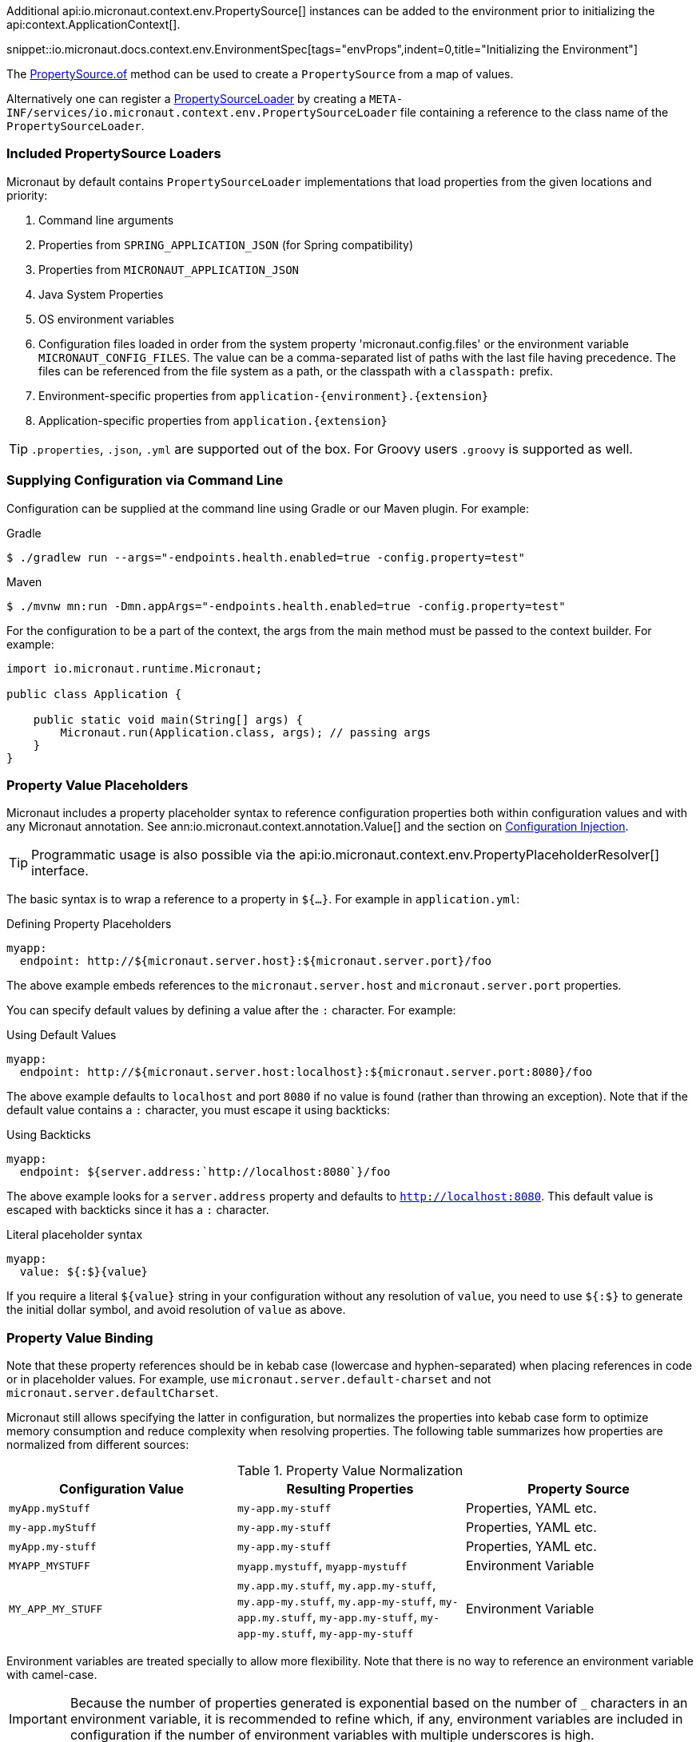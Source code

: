 Additional api:io.micronaut.context.env.PropertySource[] instances can be added to the environment prior to initializing the api:context.ApplicationContext[].

snippet::io.micronaut.docs.context.env.EnvironmentSpec[tags="envProps",indent=0,title="Initializing the Environment"]

The link:{api}/io/micronaut/context/env/PropertySource.html[PropertySource.of] method can be used to create a `PropertySource` from a map of values.

Alternatively one can register a link:{api}/io/micronaut/context/env/PropertySourceLoader.html[PropertySourceLoader] by creating a `META-INF/services/io.micronaut.context.env.PropertySourceLoader` file containing a reference to the class name of the `PropertySourceLoader`.

=== Included PropertySource Loaders

Micronaut by default contains `PropertySourceLoader` implementations that load properties from the given locations and priority:

. Command line arguments
. Properties from `SPRING_APPLICATION_JSON` (for Spring compatibility)
. Properties from `MICRONAUT_APPLICATION_JSON`
. Java System Properties
. OS environment variables
. Configuration files loaded in order from the system property 'micronaut.config.files' or the environment variable `MICRONAUT_CONFIG_FILES`. The value can be a comma-separated list of paths with the last file having precedence. The files can be referenced from the file system as a path, or the classpath with a `classpath:` prefix.
. Environment-specific properties from `application-{environment}.{extension}`
. Application-specific properties from `application.{extension}`

TIP: `.properties`, `.json`, `.yml` are supported out of the box. For Groovy users `.groovy` is supported as well.

=== Supplying Configuration via Command Line

Configuration can be supplied at the command line using Gradle or our Maven plugin. For example:

[source,bash]
.Gradle
----
$ ./gradlew run --args="-endpoints.health.enabled=true -config.property=test"
----

[source,bash]
.Maven
----
$ ./mvnw mn:run -Dmn.appArgs="-endpoints.health.enabled=true -config.property=test"
----

For the configuration to be a part of the context, the args from the main method must be passed to the context builder. For example:

[source,java]
----
import io.micronaut.runtime.Micronaut;

public class Application {

    public static void main(String[] args) {
        Micronaut.run(Application.class, args); // passing args
    }
}
----

=== Property Value Placeholders

Micronaut includes a property placeholder syntax to reference configuration properties both within configuration values and with any Micronaut annotation. See ann:io.micronaut.context.annotation.Value[] and the section on <<valueAnnotation,Configuration Injection>>.

TIP: Programmatic usage is also possible via the api:io.micronaut.context.env.PropertyPlaceholderResolver[] interface.

The basic syntax is to wrap a reference to a property in `${...}`. For example in `application.yml`:

.Defining Property Placeholders
[source,yaml]
----
myapp:
  endpoint: http://${micronaut.server.host}:${micronaut.server.port}/foo
----

The above example embeds references to the `micronaut.server.host` and `micronaut.server.port` properties.

You can specify default values by defining a value after the `:` character. For example:

.Using Default Values
[source,yaml]
----
myapp:
  endpoint: http://${micronaut.server.host:localhost}:${micronaut.server.port:8080}/foo
----

The above example defaults to `localhost` and port `8080` if no value is found (rather than throwing an exception). Note that if the default value contains a `:` character, you must escape it using backticks:

.Using Backticks
[source,yaml]
----
myapp:
  endpoint: ${server.address:`http://localhost:8080`}/foo
----

The above example looks for a `server.address` property and defaults to `http://localhost:8080`. This default value is escaped with backticks since it has a `:` character.

.Literal placeholder syntax
[source,yaml]
----
myapp:
  value: ${:$}{value}
----

If you require a literal `${value}` string in your configuration without any resolution of `value`, you need to use `${:$}` to generate the initial dollar symbol, and avoid resolution of `value` as above.

=== Property Value Binding

Note that these property references should be in kebab case (lowercase and hyphen-separated) when placing references in code or in placeholder values. For example, use `micronaut.server.default-charset` and not `micronaut.server.defaultCharset`.

Micronaut still allows specifying the latter in configuration, but normalizes the properties into kebab case form to optimize memory consumption and reduce complexity when resolving properties. The following table summarizes how properties are normalized from different sources:

.Property Value Normalization
|===
|Configuration Value |Resulting Properties|Property Source

|`myApp.myStuff` | `my-app.my-stuff` | Properties, YAML etc.

|`my-app.myStuff` | `my-app.my-stuff` | Properties, YAML etc.
|`myApp.my-stuff` | `my-app.my-stuff` | Properties, YAML etc.

|`MYAPP_MYSTUFF` | `myapp.mystuff`, `myapp-mystuff` | Environment Variable

|`MY_APP_MY_STUFF` | `my.app.my.stuff`, `my.app.my-stuff`, `my.app-my.stuff`, `my.app-my-stuff`, `my-app.my.stuff`, `my-app.my-stuff`, `my-app-my.stuff`, `my-app-my-stuff`  | Environment Variable
|===

Environment variables are treated specially to allow more flexibility. Note that there is no way to reference an environment variable with camel-case.

IMPORTANT: Because the number of properties generated is exponential based on the number of `_` characters in an environment variable, it is recommended to refine which, if any, environment variables are included in configuration if the number of environment variables with multiple underscores is high.

To control how environment properties participate in configuration, call the respective methods on the `Micronaut` builder.

snippet::io.micronaut.docs.context.Application[tags="imports,class",title="Application class"]

NOTE: The configuration above does not have any impact on property placeholders. It is still possible to reference an environment variable in a placeholder regardless of whether environment configuration is disabled, or even if the specific property is explicitly excluded.

=== Using Random Properties

You can use `random` values by using the following properties. These can be used in configuration files as variables like the following.

[source,yaml]
----
micronaut:
  application:
    name: myapplication
    instance:
      id: ${random.shortuuid}
----

.Random Values
|===
|Property |Value

|random.port
|An available random port number

|random.int
|Random int

|random.integer
|Random int

|random.long
|Random long

|random.float
|Random float

|random.shortuuid
|Random UUID of only 10 chars in length (Note: As this isn't full UUID, collision COULD occur)

|random.uuid
|Random UUID with dashes

|random.uuid2
|Random UUID without dashes
|===

The `random.int`, `random.integer`, `random.long` and `random.float` properties supports a range suffix whose syntax is one of as follows:

- `(max)` where max is an exclusive value
- `[min,max]` where min being inclusive and max being exclusive values.

[source,yaml]
----
instance:
  id: ${random.int[5,10]}
  count: ${random.int(5)}
----

NOTE: The range could vary from negative to positive as well.

=== Fail Fast Property Injection

For beans that inject required properties, the injection and potential failure will not occur until the bean is requested. To verify at startup that the properties exist and can be injected, the bean can be annotated with ann:io.micronaut.context.annotation.Context[]. Context-scoped beans are injected at startup, and startup fails if any required properties are missing or cannot be converted to the required type.

IMPORTANT: It is recommended to use this feature sparingly to ensure fast startup.

